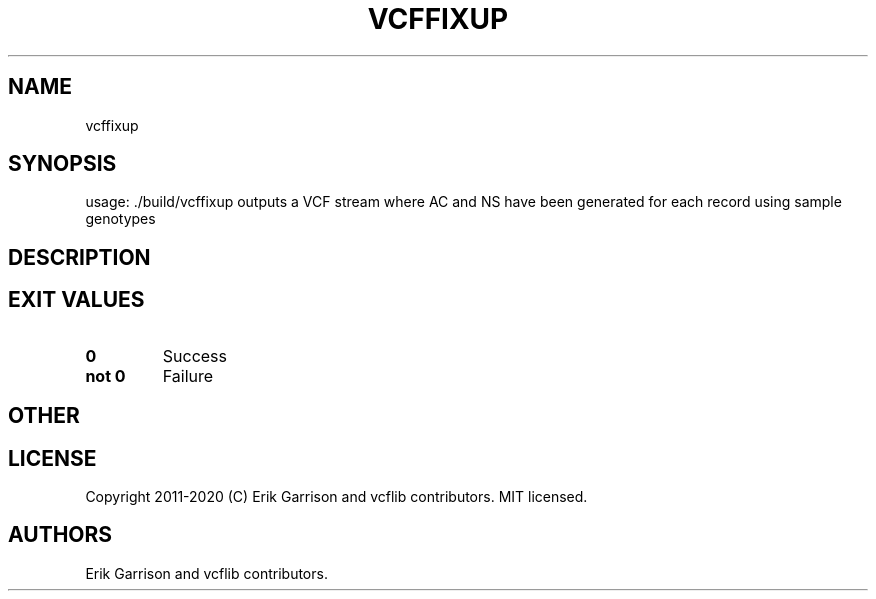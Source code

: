 .\" Automatically generated by Pandoc 2.7.3
.\"
.TH "VCFFIXUP" "1" "" "vcffixup (vcflib)" "vcffixup (VCF unknown)"
.hy
.SH NAME
.PP
vcffixup
.SH SYNOPSIS
.PP
usage: ./build/vcffixup outputs a VCF stream where AC and NS have been
generated for each record using sample genotypes
.SH DESCRIPTION
.SH EXIT VALUES
.TP
.B \f[B]0\f[R]
Success
.TP
.B \f[B]not 0\f[R]
Failure
.SH OTHER
.SH LICENSE
.PP
Copyright 2011-2020 (C) Erik Garrison and vcflib contributors.
MIT licensed.
.SH AUTHORS
Erik Garrison and vcflib contributors.
